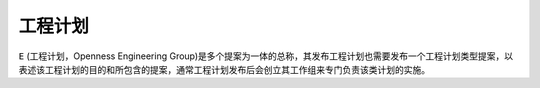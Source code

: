 工程计划
=======
``E`` (工程计划，Openness Engineering Group)是多个提案为一体的总称，其发布工程计划也需要发布一个工程计划类型提案，以表述该工程计划的目的和所包含的提案，通常工程计划发布后会创立其工作组来专门负责该类计划的实施。